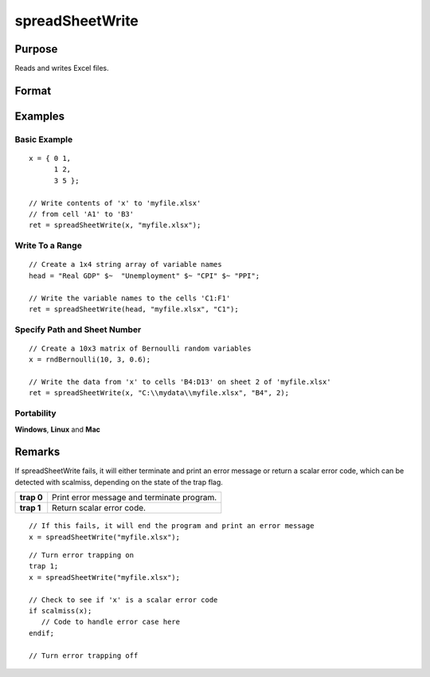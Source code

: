 
spreadSheetWrite
==============================================

Purpose
----------------

Reads and writes Excel files.

Format
----------------
.. function:: spreadSheetWrite(data, file, range, sheet)

    :param data: string or string array, data to write.
    :type data: matrix

    :param file: name of .xls file.
    :type file: string

    :param range: range to read or write; e.g., "A1:B20". Default = "A1".
    :type range: string

    :param sheet: sheet number. Default = 1.
    :type sheet: scalar

    :returns: ret (*success code*), 0 if successful, else error code.

Examples
----------------

Basic Example
+++++++++++++

::

    x = { 0 1,
          1 2,
          3 5 };
    
    // Write contents of 'x' to 'myfile.xlsx'
    // from cell 'A1' to 'B3'
    ret = spreadSheetWrite(x, "myfile.xlsx");

Write To a Range
++++++++++++++++

::

    // Create a 1x4 string array of variable names
    head = "Real GDP" $~  "Unemployment" $~ "CPI" $~ "PPI";
    
    // Write the variable names to the cells 'C1:F1'
    ret = spreadSheetWrite(head, "myfile.xlsx", "C1");

Specify Path and Sheet Number
+++++++++++++++++++++++++++++

::

    // Create a 10x3 matrix of Bernoulli random variables
    x = rndBernoulli(10, 3, 0.6);
    
    // Write the data from 'x' to cells 'B4:D13' on sheet 2 of 'myfile.xlsx'
    ret = spreadSheetWrite(x, "C:\\mydata\\myfile.xlsx", "B4", 2);

Portability
+++++++++++

**Windows**, **Linux** and **Mac**

Remarks
-------

If spreadSheetWrite fails, it will either terminate and print an error
message or return a scalar error code, which can be detected with
scalmiss, depending on the state of the trap flag.

+------------+--------------------------------------------+
| **trap 0** | Print error message and terminate program. |
+------------+--------------------------------------------+
| **trap 1** | Return scalar error code.                  |
+------------+--------------------------------------------+

::

   // If this fails, it will end the program and print an error message
   x = spreadSheetWrite("myfile.xlsx");

::

   // Turn error trapping on
   trap 1;
   x = spreadSheetWrite("myfile.xlsx");

   // Check to see if 'x' is a scalar error code
   if scalmiss(x);
      // Code to handle error case here
   endif;

   // Turn error trapping off

.. seealso:: Functions :func:`scalerr`, :func:`error`, :func:`SpreadsheetReadM`, :func:`SpreadsheetReadSA`
